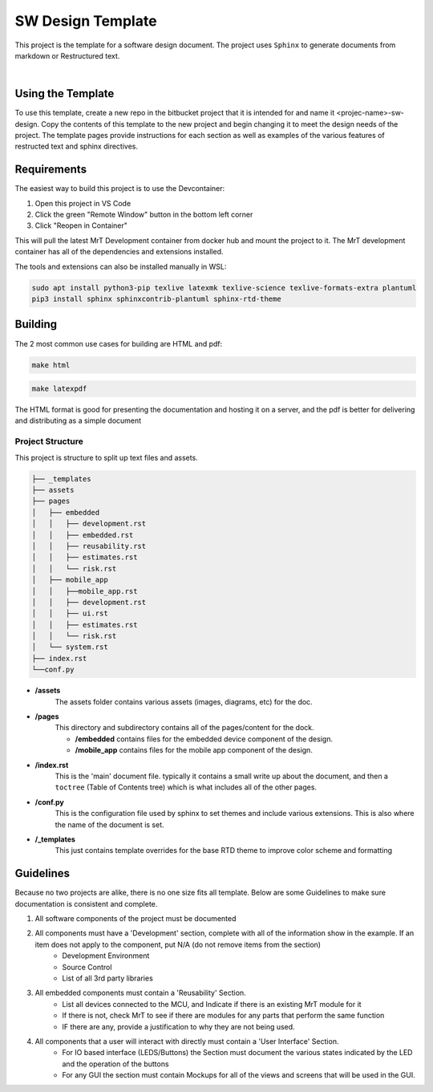 SW Design Template
==================

This project is the template for a software design document. The project uses ``Sphinx`` to generate documents from markdown or Restructured text. 

|

Using the Template
------------------

To use this template, create a new repo in the bitbucket project that it is intended for and name it <projec-name>-sw-design. Copy the contents of this template to the new project and begin changing it to meet the design needs of the project. The template pages provide instructions for each section as well as examples of the various features of restructed text and sphinx directives. 


Requirements 
-----------

The easiest way to build this project is to use the Devcontainer:

#. Open this project in VS Code 
#. Click the green "Remote Window" button in the bottom left corner 
#. Click "Reopen in Container"

This will pull the latest MrT Development container from docker hub and mount the project to it. The MrT development container has all of the dependencies and extensions installed. 

The tools and extensions can also be installed manually in WSL:

.. code:: bash 

    sudo apt install python3-pip texlive latexmk texlive-science texlive-formats-extra plantuml
    pip3 install sphinx sphinxcontrib-plantuml sphinx-rtd-theme




Building 
--------

The 2 most common use cases for building are HTML and pdf: 

.. code:: bash 

    make html

.. code:: bash 

    make latexpdf


The HTML format is good for presenting the documentation and hosting it on a server, and the pdf is better for delivering and distributing as a simple document


Project Structure
~~~~~~~~~~~~~~~~~

This project is structure to split up text files and assets.

.. code:: text

    ├── _templates
    ├── assets
    ├── pages
    │   ├── embedded
    │   │   ├── development.rst
    │   │   ├── embedded.rst
    │   │   ├── reusability.rst
    │   │   ├── estimates.rst
    │   │   └── risk.rst
    │   ├── mobile_app
    │   │   ├──mobile_app.rst
    │   │   ├── development.rst
    │   │   ├── ui.rst
    │   │   ├── estimates.rst
    │   │   └── risk.rst
    │   └── system.rst
    ├── index.rst
    └──conf.py

* **/assets**
    The assets folder contains various assets (images, diagrams, etc) for the doc. 

* **/pages**
    This directory and subdirectory contains all of the pages/content for the dock.

    * **/embedded** contains files for the embedded device component of the design.
    * **/mobile_app** contains files for the mobile app component of the design. 

* **/index.rst** 
    This is the 'main' document file. typically it contains a small write up about the document, and then a ``toctree`` (Table of Contents tree) which is what includes all of the other pages. 

* **/conf.py**
    This is the configuration file used by sphinx to set themes and include various extensions. This is also where the name of the document is set. 

* **/_templates**
    This just contains template overrides for the base RTD theme to improve color scheme and formatting


Guidelines
----------

Because no two projects are alike, there is no one size fits all template. Below are some Guidelines to make sure documentation is consistent and complete. 

#. All software components of the project must be documented 
#. All components must have a 'Development' section, complete with all of the information show in the example. If an item does not apply to the component, put N/A (do not remove items from the section)
    * Development Environment
    * Source Control 
    * List of all 3rd party libraries 
#. All embedded components must contain a 'Reusability' Section. 
    * List all devices connected to the MCU, and Indicate if there is an existing MrT module for it 
    * If there is not, check MrT to see if there are modules for any parts that perform the same function
    * IF there are any, provide a justification to why they are not being used.
#. All components that a user will interact with directly must contain a 'User Interface' Section. 
    * For IO based interface (LEDS/Buttons) the Section must document the various states indicated by the LED and the operation of the buttons 
    * For any GUI the section must contain Mockups for all of the views and screens that will be used in the GUI. 






